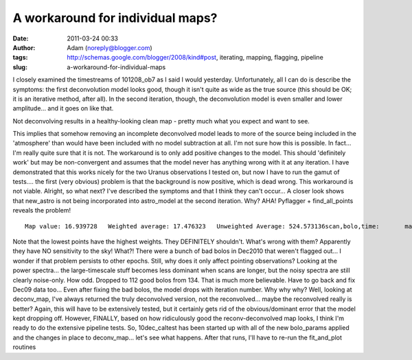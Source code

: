 A workaround for individual maps?
#################################
:date: 2011-03-24 00:33
:author: Adam (noreply@blogger.com)
:tags: http://schemas.google.com/blogger/2008/kind#post, iterating, mapping, flagging, pipeline
:slug: a-workaround-for-individual-maps

I closely examined the timestreams of 101208\_ob7 as I said I would
yesterday. Unfortunately, all I can do is describe the symptoms: the
first deconvolution model looks good, though it isn't quite as wide as
the true source (this should be OK; it is an iterative method, after
all). In the second iteration, though, the deconvolution model is even
smaller and lower amplitude... and it goes on like that.

.. raw:: html

   <div class="separator" style="clear: both; text-align: center;">

|image0|
|image1|

.. raw:: html

   </div>

.. raw:: html

   <div align="left" class="separator" style="clear: both; text-align: left;">

.. raw:: html

   <p>

Not deconvolving results in a healthy-looking clean map - pretty much
what you expect and want to see.

.. raw:: html

   </div>

This implies that somehow removing an incomplete deconvolved model leads
to more of the source being included in the 'atmosphere' than would have
been included with no model subtraction at all. I'm not sure how this is
possible. In fact... I'm really quite sure that it is not.
The workaround is to only add positive changes to the model. This should
'definitely work' but may be non-convergent and assumes that the model
never has anything wrong with it at any iteration. I have demonstrated
that this works nicely for the two Uranus observations I tested on, but
now I have to run the gamut of tests.... the first (very obvious)
problem is that the background is now positive, which is dead wrong.
This workaround is not viable.
Alright, so what next? I've described the symptoms and that I think they
can't occur...
A closer look shows that new\_astro is not being incorporated into
astro\_model at the second iteration. Why?
AHA! Pyflagger + find\_all\_points reveals the problem!

::

    Map value: 16.939728   Weighted average: 17.476323   Unweighted Average: 524.573136scan,bolo,time:       mapped       astro       flags      weight       scale   3,  22,  12:     8.380408   13.561113    0.000000    0.025132    1.000000   4, 124,  23:   822.005327   13.561113    0.000000    0.000038    1.118012   4,  21,  38:   719.408983   13.561113    0.000000    0.000037    0.946721   5,  20,   7:     4.470616   13.561113    0.000000    0.013303    1.400000   5, 119,  23:   882.508303   13.561113    0.000000    0.000033    0.926887   5, 100,  35:   327.007750   13.561113    0.000000    0.000074    1.184397   5, 106,  38:   162.562098   13.561113    0.000000    0.000704    0.970000   6, 116,  27:   779.075640   13.561113    0.000000    0.000033    0.891768   8, 112,   3:   235.557390   13.561113    0.000000    0.000147    0.947130   9,   3,  14:   966.721773   13.561113    0.000000    0.000032    1.166292   9, 109,  41:   139.753656   13.561113    0.000000    0.000753    1.075269  10, 104,   8:   641.121935   13.561113    0.000000    0.000050    0.927827  10, 105,  24:     4.323228   13.561113    0.000000    0.032759    0.019022  10,  32,  36:   847.646990   13.561113    0.000000    0.000034    1.099406  11,  36,   9:   834.757586   13.561113    0.000000    0.000038    1.184751  11,  76,  37:   566.851891   13.561113    0.000000    0.000040    1.111000  12,  77,  13:   834.603090   13.561113    0.000000    0.000034    1.128464  12,  44,  44:   335.465654   13.561113    0.000000    0.000195    2.165775  13,  26,  17:    50.423143   13.561113    0.000000    0.004826    0.829932  13,  75,  29:   724.884676   13.561113    0.000000    0.000042    0.923077  14,  49,  21:   797.618990   13.561113    0.000000    0.000038    1.091918  14,  29,  33:   743.856012   13.561113    0.000000    0.000035    1.050360  15,  33,  13:   660.670099   13.561113    0.000000    0.000031    0.832180  15,  53,  25:   604.174286   13.561113    0.000000    0.000047    0.889922  15,  88,  40:     4.626476   13.561113    0.000000    0.008241    0.191489  17,  64,  20:   778.950533   13.561113    0.000000    0.000037    1.233108  18,  68,  30:   686.048136   13.561113    0.000000    0.000040    1.387283

Note that the lowest points have the highest weights. They DEFINITELY
shouldn't. What's wrong with them?
Apparently they have NO sensitivity to the sky! What?! There were a
bunch of bad bolos in Dec2010 that weren't flagged out... I wonder if
that problem persists to other epochs. Still, why does it only affect
pointing observations? Looking at the power spectra... the
large-timescale stuff becomes less dominant when scans are longer, but
the noisy spectra are still clearly noise-only. How odd.
Dropped to 112 good bolos from 134. That is much more believable. Have
to go back and fix Dec09 data too...
Even after fixing the bad bolos, the model drops with iteration number.
Why why why?
Well, looking at deconv\_map, I've always returned the truly deconvolved
version, not the reconvolved... maybe the reconvolved really is better?
Again, this will have to be extensively tested, but it certainly gets
rid of the obvious/dominant error that the model kept dropping off.
However, FINALLY, based on how ridiculously good the reconv-deconvolved
map looks, I think I'm ready to do the extensive pipeline tests. So,
10dec\_caltest has been started up with all of the new bolo\_params
applied and the changes in place to deconv\_map... let's see what
happens.
|image2|
After that runs, I'll have to re-run the fit\_and\_plot routines

.. raw:: html

   </p>

.. |image0| image:: http://dl.dropbox.com/u/11308804/101208_ob7_uranus_indivtest_noaddmodeltimestream008_plots_00_bolo03.png
.. |image1| image:: http://dl.dropbox.com/u/11308804/101208_ob7_uranus_indivtest_noaddmodeltimestream008_plots_01_bolo03.png
.. |image2| image:: http://dl.dropbox.com/u/11308804/compare_noadd_nodeconv.png
